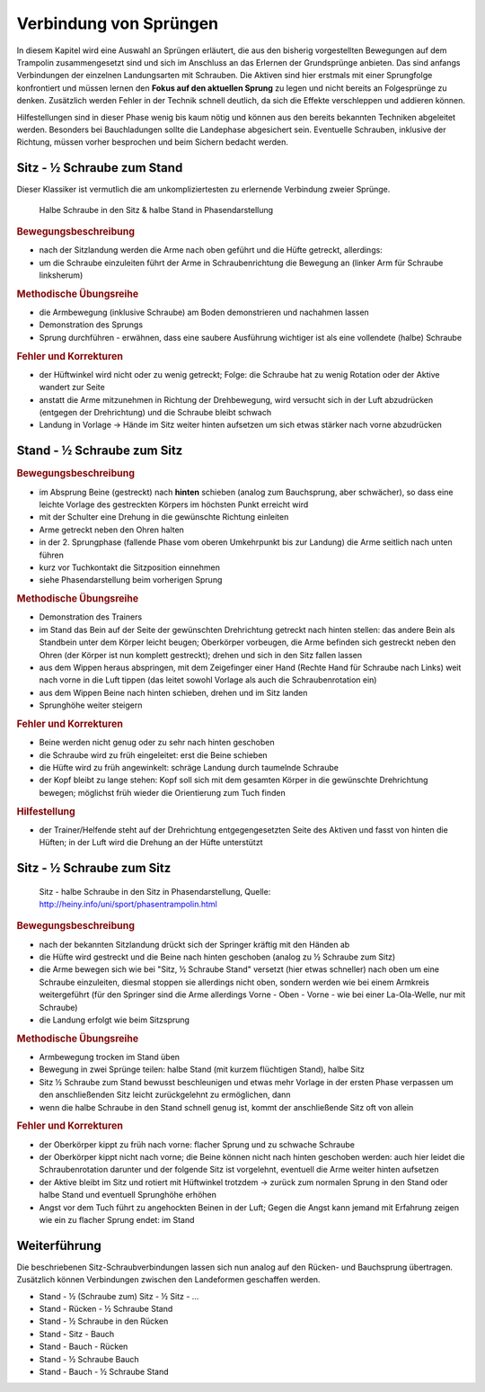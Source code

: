 Verbindung von Sprüngen
==========================

In diesem Kapitel wird eine Auswahl an Sprüngen erläutert, die aus den bisherig vorgestellten Bewegungen auf dem Trampolin zusammengesetzt sind und sich im Anschluss an das Erlernen der Grundsprünge anbieten. Das sind anfangs Verbindungen der einzelnen Landungsarten mit Schrauben. Die Aktiven sind hier erstmals mit einer Sprungfolge konfrontiert und müssen lernen den **Fokus auf den aktuellen Sprung** zu legen und nicht bereits an Folgesprünge zu denken. Zusätzlich werden Fehler in der Technik schnell deutlich, da sich die Effekte verschleppen und addieren können.

Hilfestellungen sind in dieser Phase wenig bis kaum nötig und können aus den bereits bekannten Techniken abgeleitet werden. Besonders bei Bauchladungen sollte die Landephase abgesichert sein. Eventuelle Schrauben, inklusive der Richtung, müssen vorher besprochen und beim Sichern bedacht werden.


Sitz - ½ Schraube zum Stand
------------------------------

Dieser Klassiker ist vermutlich die am unkompliziertesten zu erlernende Verbindung zweier Sprünge.

.. figure:: ../media/sprung_halbe_sitz_halbe_stand.png
    :width: 350px
    :name: fig:halb_sitz_halb_stand
    :alt: Halbe Schraube in den Sitz & halbe Stand in Phasendarstellung

    Halbe Schraube in den Sitz & halbe Stand in Phasendarstellung

.. rubric:: Bewegungsbeschreibung

- nach der Sitzlandung werden die Arme nach oben geführt und die Hüfte getreckt, allerdings:
- um die Schraube einzuleiten führt der Arme in Schraubenrichtung die Bewegung an (linker Arm für Schraube linksherum)

.. rubric:: Methodische Übungsreihe

- die Armbewegung (inklusive Schraube) am Boden demonstrieren und nachahmen lassen
- Demonstration des Sprungs
- Sprung durchführen - erwähnen, dass eine saubere Ausführung wichtiger ist als eine vollendete (halbe) Schraube

.. rubric:: Fehler und Korrekturen

- der Hüftwinkel wird nicht oder zu wenig getreckt; Folge: die Schraube hat zu wenig Rotation oder der Aktive wandert zur Seite
- anstatt die Arme mitzunehmen in Richtung der Drehbewegung, wird versucht sich in der Luft abzudrücken (entgegen der Drehrichtung) und die Schraube bleibt schwach
- Landung in Vorlage -> Hände im Sitz weiter hinten aufsetzen um sich etwas stärker nach vorne abzudrücken

Stand - ½ Schraube zum Sitz
----------------------------

.. rubric:: Bewegungsbeschreibung

- im Absprung Beine (gestreckt) nach **hinten** schieben (analog zum Bauchsprung, aber schwächer), so dass eine leichte Vorlage des gestreckten Körpers im höchsten Punkt erreicht wird
- mit der Schulter eine Drehung in die gewünschte Richtung einleiten
- Arme getreckt neben den Ohren halten
- in der 2. Sprungphase (fallende Phase vom oberen Umkehrpunkt bis zur Landung) die Arme seitlich nach unten führen
- kurz vor Tuchkontakt die Sitzposition einnehmen
- siehe Phasendarstellung beim vorherigen Sprung

.. rubric:: Methodische Übungsreihe

- Demonstration des Trainers
- im Stand das Bein auf der Seite der gewünschten Drehrichtung getreckt nach hinten stellen: das andere Bein als Standbein unter dem Körper leicht beugen; Oberkörper vorbeugen, die Arme befinden sich gestreckt neben den Ohren (der Körper ist nun komplett gestreckt); drehen und sich in den Sitz fallen lassen
- aus dem Wippen heraus abspringen, mit dem Zeigefinger einer Hand (Rechte Hand für Schraube nach Links) weit nach vorne in die Luft tippen (das leitet sowohl Vorlage als auch die Schraubenrotation ein)
- aus dem Wippen Beine nach hinten schieben, drehen und im Sitz landen
- Sprunghöhe weiter steigern

.. rubric:: Fehler und Korrekturen

- Beine werden nicht genug oder zu sehr nach hinten geschoben
- die Schraube wird zu früh eingeleitet: erst die Beine schieben
- die Hüfte wird zu früh angewinkelt: schräge Landung durch taumelnde Schraube
- der Kopf bleibt zu lange stehen: Kopf soll sich mit dem gesamten Körper in die gewünschte Drehrichtung bewegen; möglichst früh wieder die Orientierung zum Tuch finden

.. rubric:: Hilfestellung

- der Trainer/Helfende steht auf der Drehrichtung entgegengesetzten Seite des Aktiven und fasst von hinten die Hüften; in der Luft wird die Drehung an der Hüfte unterstützt

Sitz - ½ Schraube zum Sitz
-----------------------------

.. figure:: ../media/sprung_sitz_halbe_sitz.jpg
    :width: 400px
    :name: fig:sitz_halbe_sitz
    :alt: Sitz - halbe Schraube in den Sitz in Phasendarstellung

    Sitz - halbe Schraube in den Sitz in Phasendarstellung, Quelle: http://heiny.info/uni/sport/phasentrampolin.html


.. rubric:: Bewegungsbeschreibung

- nach der bekannten Sitzlandung drückt sich der Springer kräftig mit den Händen ab
- die Hüfte wird gestreckt und die Beine nach hinten geschoben (analog zu ½ Schraube zum Sitz)
- die Arme bewegen sich wie bei "Sitz, ½ Schraube Stand" versetzt (hier etwas schneller) nach oben um eine Schraube einzuleiten, diesmal stoppen sie allerdings nicht oben, sondern werden wie bei einem Armkreis weitergeführt (für den Springer sind die Arme allerdings Vorne - Oben - Vorne - wie bei einer La-Ola-Welle, nur mit Schraube)
- die Landung erfolgt wie beim Sitzsprung

.. rubric:: Methodische Übungsreihe

- Armbewegung trocken im Stand üben
- Bewegung in zwei Sprünge teilen: halbe Stand (mit kurzem flüchtigen Stand), halbe Sitz
- Sitz ½ Schraube zum Stand bewusst beschleunigen und etwas mehr Vorlage in der ersten Phase verpassen um den anschließenden Sitz leicht zurückgelehnt zu ermöglichen, dann
- wenn die halbe Schraube in den Stand schnell genug ist, kommt der anschließende Sitz oft von allein

.. rubric:: Fehler und Korrekturen

- der Oberkörper kippt zu früh nach vorne: flacher Sprung und zu schwache Schraube
- der Oberkörper kippt nicht nach vorne; die Beine können nicht nach hinten geschoben werden: auch hier leidet die Schraubenrotation darunter und der folgende Sitz ist vorgelehnt, eventuell die Arme weiter hinten aufsetzen
- der Aktive bleibt im Sitz und rotiert mit Hüftwinkel trotzdem -> zurück zum normalen Sprung in den Stand oder halbe Stand und eventuell Sprunghöhe erhöhen
- Angst vor dem Tuch führt zu angehockten Beinen in der Luft; Gegen die Angst kann jemand mit Erfahrung zeigen wie ein zu flacher Sprung endet: im Stand

Weiterführung
--------------

Die beschriebenen Sitz-Schraubverbindungen lassen sich nun analog auf den Rücken- und Bauchsprung übertragen. Zusätzlich können Verbindungen zwischen den Landeformen geschaffen werden.

- Stand - ½ (Schraube zum) Sitz - ½ Sitz - ...
- Stand - Rücken - ½ Schraube Stand
- Stand - ½ Schraube in den Rücken
- Stand - Sitz - Bauch
- Stand - Bauch - Rücken
- Stand - ½ Schraube Bauch
- Stand - Bauch - ½ Schraube Stand
